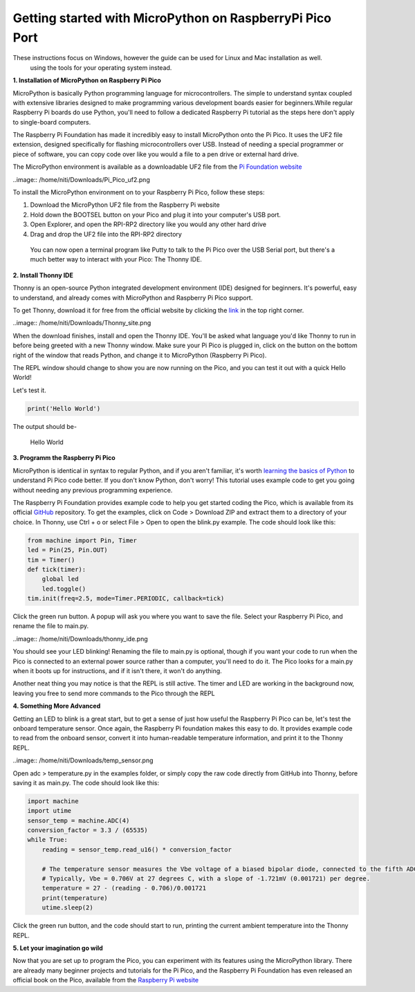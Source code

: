 Getting started with MicroPython on RaspberryPi Pico Port
=========================================================

These instructions focus on Windows, however the guide can be used for Linux and Mac installation as well.
 using the tools for your operating system instead.


**1. Installation of MicroPython on Raspberry Pi Pico**


MicroPython is basically Python programming language for microcontrollers. The simple to understand syntax coupled with extensive libraries designed to make programming various  development boards easier for beginners.While regular Raspberry Pi boards do use Python, you'll need to follow a dedicated Raspberry Pi tutorial as the steps here don't apply to single-board computers.

The Raspberry Pi Foundation has made it incredibly easy to install MicroPython onto the Pi Pico. It uses the UF2 file extension, designed specifically for flashing microcontrollers over USB. Instead of needing a special programmer or piece of software, you can copy code over like you would a file to a pen drive or external hard drive. 

The MicroPython environment is available as a downloadable UF2 file from the `Pi Foundation website <https://www.raspberrypi.org/documentation/rp2040/getting-started/#getting-started-with-micropython>`_

..image:: /home/niti/Downloads/Pi_Pico_uf2.png

To install the MicroPython environment on to your Raspberry Pi Pico, follow these steps:

1. Download the MicroPython UF2 file from the Raspberry Pi website
2. Hold down the BOOTSEL button on your Pico and plug it into your computer's USB port.
3. Open Explorer, and open the RPI-RP2 directory like you would any other hard drive
4. Drag and drop the UF2 file into the RPI-RP2 directory

 You can now open a terminal program like Putty to talk to the Pi Pico over the USB Serial port, but there's a much better way to interact with your Pico: The Thonny IDE.

**2. Install Thonny IDE**


Thonny is an open-source Python integrated development environment (IDE) designed for beginners. It's powerful, easy to understand, and already comes with MicroPython and Raspberry Pi Pico support.

To get Thonny, download it for free from the official website by clicking the `link <https://thonny.org/>`_ in the top right corner.

..image:: /home/niti/Downloads/Thonny_site.png

When the download finishes, install and open the Thonny IDE. You'll be asked what language you'd like Thonny to run in before being greeted with a new Thonny window. Make sure your Pi Pico is plugged in, click on the button on the bottom right of the window that reads Python, and change it to MicroPython (Raspberry Pi Pico).

The REPL window should change to show you are now running on the Pico, and you can test it out with a quick Hello World!

Let's test it.

.. code-block:: python3

	print('Hello World')

The output should be-
	
	Hello World

**3. Programm the Raspberry Pi Pico**


MicroPython is identical in syntax to regular Python, and if you aren't familiar, it's worth `learning the basics of Python <https://www.makeuseof.com/python-hello-world/>`_  to understand Pi Pico code better. If you don't know Python, don't worry! This tutorial uses example code to get you going without needing any previous programming experience.

The Raspberry Pi Foundation provides example code to help you get started coding the Pico, which is available from its official `GitHub <https://github.com/raspberrypi/pico-micropython-examples>`_ repository. To get the examples, click on Code > Download ZIP and extract them to a directory of your choice. In Thonny, use Ctrl + o or select File > Open to open the blink.py example. The code should look like this:

.. code-block:: python3

	from machine import Pin, Timer
	led = Pin(25, Pin.OUT)
	tim = Timer()
	def tick(timer):
	    global led
	    led.toggle()
	tim.init(freq=2.5, mode=Timer.PERIODIC, callback=tick)

Click the green run button. A popup will ask you where you want to save the file. Select your Raspberry Pi Pico, and rename the file to main.py.

..image:: /home/niti/Downloads/thonny_ide.png

You should see your LED blinking! Renaming the file to main.py is optional, though if you want your code to run when the Pico is connected to an external power source rather than a computer, you'll need to do it. The Pico looks for a main.py when it boots up for instructions, and if it isn't there, it won't do anything.

Another neat thing you may notice is that the REPL is still active. The timer and LED are working in the background now, leaving you free to send more commands to the Pico through the REPL


**4. Something More Advanced**


Getting an LED to blink is a great start, but to get a sense of just how useful the Raspberry Pi Pico can be, let's test the onboard temperature sensor. Once again, the Raspberry Pi foundation makes this easy to do. It provides example code to read from the onboard sensor, convert it into human-readable temperature information, and print it to the Thonny REPL.

..image:: /home/niti/Downloads/temp_sensor.png

Open adc > temperature.py in the examples folder, or simply copy the raw code directly from GitHub into Thonny, before saving it as main.py. The code should look like this:

.. code-block:: python3

	import machine
	import utime
	sensor_temp = machine.ADC(4)
	conversion_factor = 3.3 / (65535)
	while True:
	    reading = sensor_temp.read_u16() * conversion_factor
    
	    # The temperature sensor measures the Vbe voltage of a biased bipolar diode, connected to the fifth ADC channel
	    # Typically, Vbe = 0.706V at 27 degrees C, with a slope of -1.721mV (0.001721) per degree. 
	    temperature = 27 - (reading - 0.706)/0.001721
	    print(temperature)
	    utime.sleep(2)

Click the green run button, and the code should start to run, printing the current ambient temperature into the Thonny REPL.

**5. Let your imagination go wild**


Now that you are set up to program the Pico, you can experiment with its features using the MicroPython library. There are already many beginner projects and tutorials for the Pi Pico, and the Raspberry Pi Foundation has even released an official book on the Pico, available from the `Raspberry Pi website <https://www.raspberrypi.org/blog/new-book-get-started-with-micropython-on-raspberry-pi-pico/>`_


